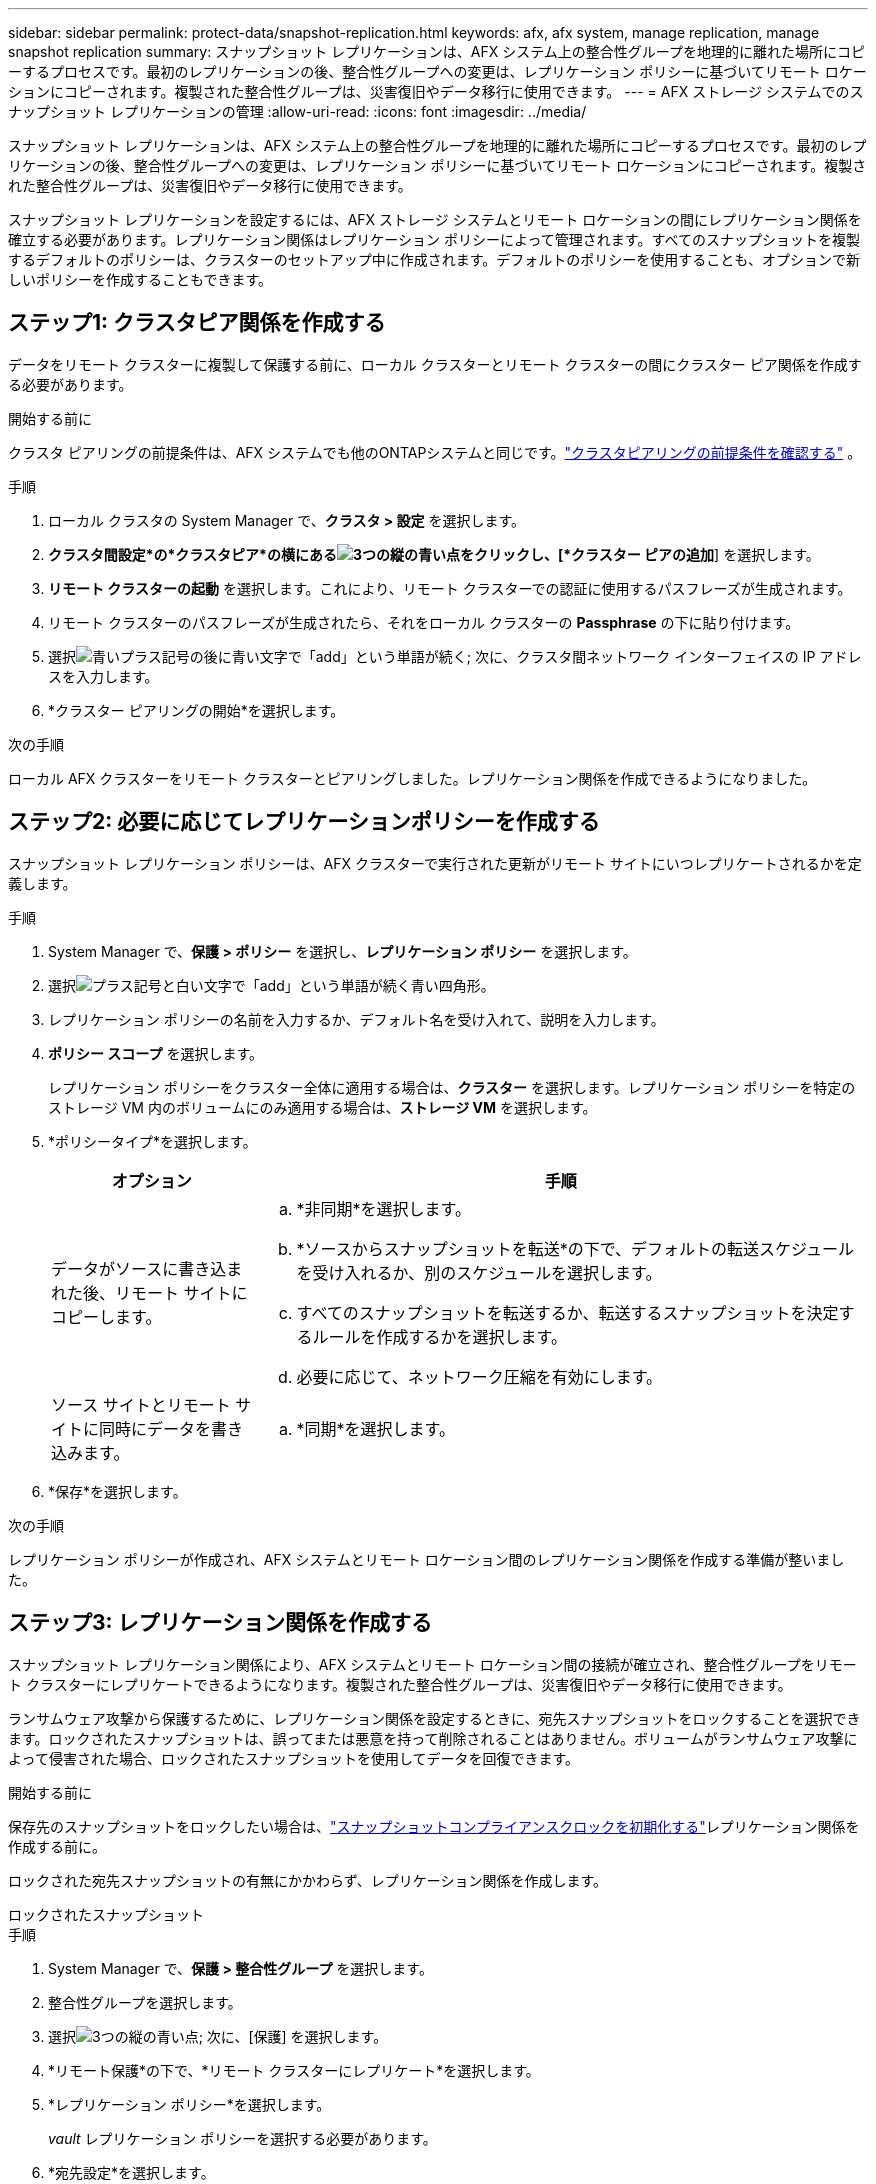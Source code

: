---
sidebar: sidebar 
permalink: protect-data/snapshot-replication.html 
keywords: afx, afx system, manage replication, manage snapshot replication 
summary: スナップショット レプリケーションは、AFX システム上の整合性グループを地理的に離れた場所にコピーするプロセスです。最初のレプリケーションの後、整合性グループへの変更は、レプリケーション ポリシーに基づいてリモート ロケーションにコピーされます。複製された整合性グループは、災害復旧やデータ移行に使用できます。 
---
= AFX ストレージ システムでのスナップショット レプリケーションの管理
:allow-uri-read: 
:icons: font
:imagesdir: ../media/


[role="lead"]
スナップショット レプリケーションは、AFX システム上の整合性グループを地理的に離れた場所にコピーするプロセスです。最初のレプリケーションの後、整合性グループへの変更は、レプリケーション ポリシーに基づいてリモート ロケーションにコピーされます。複製された整合性グループは、災害復旧やデータ移行に使用できます。

スナップショット レプリケーションを設定するには、AFX ストレージ システムとリモート ロケーションの間にレプリケーション関係を確立する必要があります。レプリケーション関係はレプリケーション ポリシーによって管理されます。すべてのスナップショットを複製するデフォルトのポリシーは、クラスターのセットアップ中に作成されます。デフォルトのポリシーを使用することも、オプションで新しいポリシーを作成することもできます。



== ステップ1: クラスタピア関係を作成する

データをリモート クラスターに複製して保護する前に、ローカル クラスターとリモート クラスターの間にクラスター ピア関係を作成する必要があります。

.開始する前に
クラスタ ピアリングの前提条件は、AFX システムでも他のONTAPシステムと同じです。link:https://docs.netapp.com/us-en/ontap/peering/prerequisites-cluster-peering-reference.html["クラスタピアリングの前提条件を確認する"^] 。

.手順
. ローカル クラスタの System Manager で、*クラスタ > 設定* を選択します。
. *クラスタ間設定*の*クラスタピア*の横にあるimage:icon_kabob.gif["3つの縦の青い点"]をクリックし、[*クラスター ピアの追加*] を選択します。
. *リモート クラスターの起動* を選択します。これにより、リモート クラスターでの認証に使用するパスフレーズが生成されます。
. リモート クラスターのパスフレーズが生成されたら、それをローカル クラスターの *Passphrase* の下に貼り付けます。
. 選択image:icon_add.gif["青いプラス記号の後に青い文字で「add」という単語が続く"]; 次に、クラスタ間ネットワーク インターフェイスの IP アドレスを入力します。
. *クラスター ピアリングの開始*を選択します。


.次の手順
ローカル AFX クラスターをリモート クラスターとピアリングしました。レプリケーション関係を作成できるようになりました。



== ステップ2: 必要に応じてレプリケーションポリシーを作成する

スナップショット レプリケーション ポリシーは、AFX クラスターで実行された更新がリモート サイトにいつレプリケートされるかを定義します。

.手順
. System Manager で、*保護 > ポリシー* を選択し、*レプリケーション ポリシー* を選択します。
. 選択image:icon_add_blue_bg.png["プラス記号と白い文字で「add」という単語が続く青い四角形"]。
. レプリケーション ポリシーの名前を入力するか、デフォルト名を受け入れて、説明を入力します。
. *ポリシー スコープ* を選択します。
+
レプリケーション ポリシーをクラスター全体に適用する場合は、*クラスター* を選択します。レプリケーション ポリシーを特定のストレージ VM 内のボリュームにのみ適用する場合は、*ストレージ VM* を選択します。

. *ポリシータイプ*を選択します。
+
[cols="2,6a"]
|===
| オプション | 手順 


| データがソースに書き込まれた後、リモート サイトにコピーします。  a| 
.. *非同期*を選択します。
.. *ソースからスナップショットを転送*の下で、デフォルトの転送スケジュールを受け入れるか、別のスケジュールを選択します。
.. すべてのスナップショットを転送するか、転送するスナップショットを決定するルールを作成するかを選択します。
.. 必要に応じて、ネットワーク圧縮を有効にします。




| ソース サイトとリモート サイトに同時にデータを書き込みます。  a| 
.. *同期*を選択します。


|===
. *保存*を選択します。


.次の手順
レプリケーション ポリシーが作成され、AFX システムとリモート ロケーション間のレプリケーション関係を作成する準備が整いました。



== ステップ3: レプリケーション関係を作成する

スナップショット レプリケーション関係により、AFX システムとリモート ロケーション間の接続が確立され、整合性グループをリモート クラスターにレプリケートできるようになります。複製された整合性グループは、災害復旧やデータ移行に使用できます。

ランサムウェア攻撃から保護するために、レプリケーション関係を設定するときに、宛先スナップショットをロックすることを選択できます。ロックされたスナップショットは、誤ってまたは悪意を持って削除されることはありません。ボリュームがランサムウェア攻撃によって侵害された場合、ロックされたスナップショットを使用してデータを回復できます。

.開始する前に
保存先のスナップショットをロックしたい場合は、link:../secure-data/ransomware-protection.html#initialize-the-snaplock-compliance-clock["スナップショットコンプライアンスクロックを初期化する"]レプリケーション関係を作成する前に。

ロックされた宛先スナップショットの有無にかかわらず、レプリケーション関係を作成します。

[role="tabbed-block"]
====
.ロックされたスナップショット
--
.手順
. System Manager で、*保護 > 整合性グループ* を選択します。
. 整合性グループを選択します。
. 選択image:icon_kabob.gif["3つの縦の青い点"]; 次に、[保護] を選択します。
. *リモート保護*の下で、*リモート クラスターにレプリケート*を選択します。
. *レプリケーション ポリシー*を選択します。
+
_vault_ レプリケーション ポリシーを選択する必要があります。

. *宛先設定*を選択します。
. *削除を防ぐために宛先スナップショットをロックする*を選択します
. 最大および最小のデータ保持期間を入力します。
. データ転送の開始を遅らせるには、[すぐに転送を開始] の選択を解除します。
+
デフォルトでは、初期データ転送がすぐに開始されます。

. オプションで、デフォルトの転送スケジュールを上書きするには、[*宛先設定*] を選択し、[*転送スケジュールの上書き*] を選択します。
+
転送スケジュールをサポートするには、最低 30 分にする必要があります。

. *保存*を選択します。


--
.ロックされたスナップショットなし
--
.手順
. システム マネージャーで、*保護 > レプリケーション* を選択します。
. ローカル宛先またはローカルソースとのレプリケーション関係を作成する場合に選択します。
+
[cols="2,2"]
|===
| オプション | 手順 


| 地元の目的地  a| 
.. *ローカル目的地*を選択し、image:icon_replicate_blue_bg.png["青い背景に白い文字で「replicate」と書かれた長方形"] 。
.. ソース整合性グループを検索して選択します。
+
_source_ 整合性グループは、複製するローカル クラスター上の整合性グループを指します。





| 地元の情報源  a| 
.. *ローカルソース*を選択し、image:icon_replicate_blue_bg.png["青い背景に白い文字で「replicate」と書かれた長方形"] 。
.. ソース整合性グループを検索して選択します。
+
_source_ 整合性グループは、複製するローカル クラスター上の整合性グループを指します。

.. *レプリケーション先* で、レプリケート先のクラスターを選択し、ストレージ VM を選択します。


|===
. レプリケーション ポリシーを選択します。
. データ転送の開始を遅らせるには、[*宛先設定*] を選択し、[*すぐに転送を開始*] の選択を解除します。
+
デフォルトでは、初期データ転送がすぐに開始されます。

. オプションで、デフォルトの転送スケジュールを上書きするには、[*宛先設定*] を選択し、[*転送スケジュールの上書き*] を選択します。
+
転送スケジュールをサポートするには、最低 30 分にする必要があります。

. *保存*を選択します。


--
====
.次の手順
レプリケーション ポリシーと関係を作成したので、レプリケーション ポリシーで定義されたとおりに初期データ転送が開始されます。オプションでレプリケーション フェールオーバーをテストして、AFX システムがオフラインになった場合にフェールオーバーが正常に実行されることを確認できます。



== ステップ4: レプリケーションフェイルオーバーをテストする

オプションで、ソース クラスターがオフラインの場合に、リモート クラスター上の複製されたボリュームからデータを正常に提供できることを検証します。

.手順
. システム マネージャーで、*保護 > レプリケーション* を選択します。
. テストしたいレプリケーション関係にマウスを移動し、image:icon_kabob.gif["3つの縦の青い点"] 。
. *フェイルオーバーのテスト*を選択します。
. フェイルオーバー情報を入力し、*フェイルオーバーのテスト*を選択します。


.次の手順
災害復旧のためのスナップショットレプリケーションでデータが保護されたので、link:../secure-data/encrypt-data-at-rest.html["保存データを暗号化する"] AFX システム内のディスクが再利用、返却、紛失、盗難された場合でも、ディスクを読み取ることはできません。
